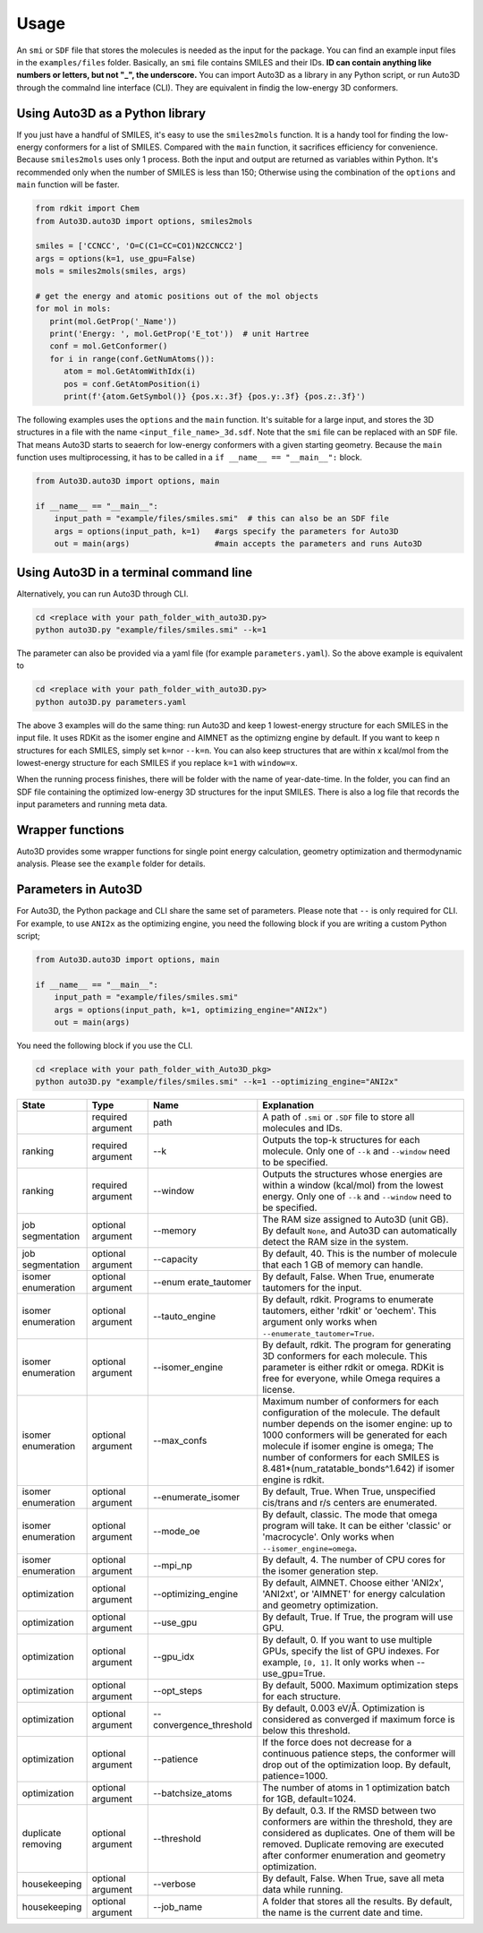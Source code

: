 Usage
===========

An ``smi`` or ``SDF`` file that stores the molecules is needed as the input for the
package. You can find an example input files in the ``examples/files``
folder. Basically, an ``smi`` file contains SMILES and their IDs. **ID
can contain anything like numbers or letters, but not "_", the
underscore.** You can import Auto3D as a library in any Python script,
or run Auto3D through the commalnd line interface (CLI). They are
equivalent in findig the low-energy 3D conformers.


Using Auto3D as a Python library
--------------------------------
If you just have a handful of SMILES, it's easy to use the ``smiles2mols`` function. It is a handy tool for finding the low-energy conformers for a list of SMILES. Compared with the ``main`` function, it sacrifices efficiency for convenience. Because ``smiles2mols`` uses only 1 process.  Both the input and output are returned as variables within Python. It's recommended only when the number of SMILES is less than 150; Otherwise using the combination of the ``options`` and ``main`` function will be faster.

.. code:: python

   from rdkit import Chem
   from Auto3D.auto3D import options, smiles2mols

   smiles = ['CCNCC', 'O=C(C1=CC=CO1)N2CCNCC2']
   args = options(k=1, use_gpu=False)
   mols = smiles2mols(smiles, args)

   # get the energy and atomic positions out of the mol objects
   for mol in mols:
      print(mol.GetProp('_Name'))
      print('Energy: ', mol.GetProp('E_tot'))  # unit Hartree
      conf = mol.GetConformer()
      for i in range(conf.GetNumAtoms()):
         atom = mol.GetAtomWithIdx(i)
         pos = conf.GetAtomPosition(i)
         print(f'{atom.GetSymbol()} {pos.x:.3f} {pos.y:.3f} {pos.z:.3f}')


The following examples uses the ``options`` and the ``main`` function.  It's suitable for a large input, and stores the 3D structures in a file with the name ``<input_file_name>_3d.sdf``. Note that the ``smi`` file can be replaced with an ``SDF`` file. That means Auto3D starts to seaerch for low-energy conformers with a given starting geometry. Because the ``main`` function uses multiprocessing, it has to be called in a ``if __name__ == "__main__":`` block.

.. code:: python

   from Auto3D.auto3D import options, main

   if __name__ == "__main__":
       input_path = "example/files/smiles.smi"  # this can also be an SDF file
       args = options(input_path, k=1)   #args specify the parameters for Auto3D 
       out = main(args)                  #main accepts the parameters and runs Auto3D



Using Auto3D in a terminal command line
---------------------------------------

Alternatively, you can run Auto3D through CLI.

.. code:: console

   cd <replace with your path_folder_with_auto3D.py>
   python auto3D.py "example/files/smiles.smi" --k=1

The parameter can also be provided via a yaml file (for example
``parameters.yaml``). So the above example is equivalent to

.. code:: console

   cd <replace with your path_folder_with_auto3D.py>
   python auto3D.py parameters.yaml

The above 3 examples will do the same thing: run Auto3D and keep 1
lowest-energy structure for each SMILES in the input file. It uses RDKit
as the isomer engine and AIMNET as the optimizng engine by default. If
you want to keep n structures for each SMILES, simply set ``k=n``\ or
``--k=n``. You can also keep structures that are within x kcal/mol from
the lowest-energy structure for each SMILES if you replace ``k=1`` with
``window=x``.

When the running process finishes, there will be folder with the name of
year-date-time. In the folder, you can find an SDF file containing the
optimized low-energy 3D structures for the input SMILES. There is also a
log file that records the input parameters and running meta data.

Wrapper functions
-----------------

Auto3D provides some wrapper functions for single point energy
calculation, geometry optimization and thermodynamic analysis. Please
see the ``example`` folder for details.

Parameters in Auto3D
--------------------

For Auto3D, the Python package and CLI share the same set of parameters.
Please note that ``--`` is only required for CLI. For example, to use
``ANI2x`` as the optimizing engine, you need the following block if you
are writing a custom Python script;

.. code:: python

   from Auto3D.auto3D import options, main

   if __name__ == "__main__":
       input_path = "example/files/smiles.smi"
       args = options(input_path, k=1, optimizing_engine="ANI2x")  
       out = main(args)           

You need the following block if you use the CLI.

.. code:: console

   cd <replace with your path_folder_with_Auto3D_pkg>
   python auto3D.py "example/files/smiles.smi" --k=1 --optimizing_engine="ANI2x"

.. list-table::
   :widths: 15 15 15 55
   :header-rows: 1

   * - State
     - Type
     - Name
     - Explanation
   * - 
     - required argument
     - path
     - A path of ``.smi`` or ``.SDF`` file to store all molecules and IDs.
   * - ranking
     - required argument
     - --k
     - Outputs the top-k structures for each molecule. Only one of ``--k`` and ``--window`` need to be specified.
   * - ranking
     - required argument
     - --window
     - Outputs the structures whose energies are within a window (kcal/mol) from the lowest energy. Only one of ``--k`` and ``--window`` need to be specified.
   * - job segmentation
     - optional argument
     - --memory
     - The RAM size assigned to Auto3D (unit GB). By default ``None``, and Auto3D can automatically detect the RAM size in the system.
   * - job segmentation
     - optional argument
     - --capacity
     - By default, 40. This is the number of molecule that each 1 GB of memory can handle.
   * - isomer enumeration
     - optional argument
     - --enum erate_tautomer
     - By default, False. When True, enumerate tautomers for the input.
   * - isomer enumeration
     - optional argument
     - --tauto_engine
     - By default, rdkit. Programs to enumerate tautomers, either 'rdkit' or 'oechem'. This argument only works when ``--enumerate_tautomer=True``.
   * - isomer enumeration
     - optional argument
     - --isomer_engine
     - By default, rdkit. The program for generating 3D conformers for each molecule. This parameter is either rdkit or omega. RDKit is free for everyone, while Omega requires a license.
   * - isomer enumeration
     - optional argument
     - --max_confs
     - Maximum number of conformers for each configuration of the molecule. The default number depends on the isomer engine: up to 1000 conformers will be generated for each molecule if isomer engine is omega; The number of conformers for each SMILES is 8.481*(num_ratatable_bonds^1.642) if isomer engine is rdkit.
   * - isomer enumeration
     - optional argument
     - --enumerate_isomer
     - By default, True. When True, unspecified cis/trans and r/s centers are enumerated.
   * - isomer enumeration
     - optional argument
     - --mode_oe
     - By default, classic. The mode that omega program will take. It can be either 'classic' or 'macrocycle'. Only works when ``--isomer_engine=omega``.
   * - isomer enumeration
     - optional argument
     - --mpi_np
     - By default, 4. The number of CPU cores for the isomer generation step.
   * - optimization
     - optional argument
     - --optimizing_engine
     - By default, AIMNET. Choose either 'ANI2x', 'ANI2xt', or 'AIMNET' for energy calculation and geometry optimization.
   * - optimization
     - optional argument
     - --use_gpu
     - By default, True. If True, the program will use GPU.
   * - optimization
     - optional argument
     - --gpu_idx
     - By default, 0. If you want to use multiple GPUs, specify the list of GPU indexes. For example, ``[0, 1]``. It only works when --use_gpu=True.
   * - optimization
     - optional argument
     - --opt_steps
     - By default, 5000. Maximum optimization steps for each structure.
   * - optimization
     - optional argument
     - --convergence_threshold
     - By default, 0.003 eV/Å. Optimization is considered as converged if maximum force is below this threshold.
   * - optimization
     - optional argument
     - --patience
     - If the force does not decrease for a continuous patience steps, the conformer will drop out of the optimization loop. By default, patience=1000.
   * - optimization
     - optional argument
     - --batchsize_atoms
     - The number of atoms in 1 optimization batch for 1GB, default=1024.
   * - duplicate removing
     - optional argument
     - --threshold
     - By default, 0.3. If the RMSD between two conformers are within the threshold, they are considered as duplicates. One of them will be removed. Duplicate removing are executed after conformer enumeration and geometry optimization.
   * - housekeeping
     - optional argument
     - --verbose
     - By default, False. When True, save all meta data while running.
   * - housekeeping
     - optional argument
     - --job_name
     - A folder that stores all the results. By default, the name is the current date and time.
